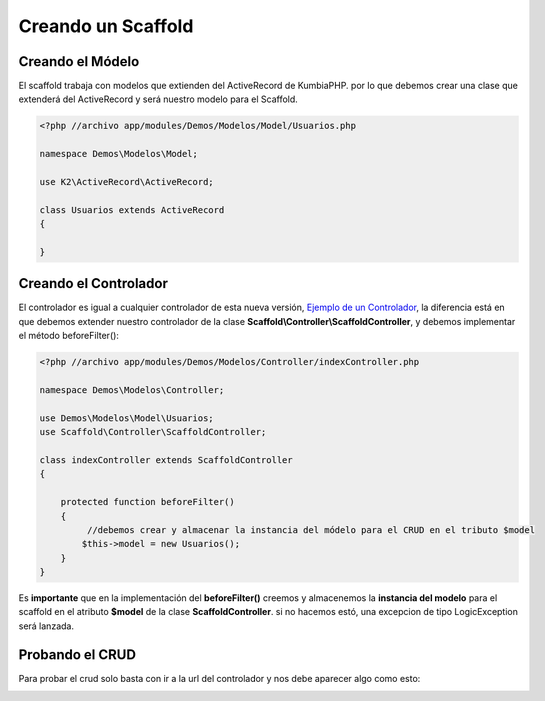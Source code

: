 Creando un Scaffold
===================
Creando el Módelo
-----------------
El scaffold trabaja con modelos que extienden del ActiveRecord de KumbiaPHP. por lo que debemos crear una clase que
extenderá del ActiveRecord y será nuestro modelo para el Scaffold.

.. code-block:: php

    <?php //archivo app/modules/Demos/Modelos/Model/Usuarios.php

    namespace Demos\Modelos\Model;

    use K2\ActiveRecord\ActiveRecord;

    class Usuarios extends ActiveRecord
    {

    }

Creando el Controlador
----------------------

El controlador es igual a cualquier controlador de esta nueva versión, `Ejemplo de un Controlador <https://github.com/k2framework/k2/blob/master/doc/controlador.rst#ejemplo-de-un-controlador>`_, la diferencia está en que debemos extender nuestro controlador de la clase **Scaffold\\Controller\\ScaffoldController**, y debemos implementar el método beforeFilter():

.. code-block:: php

    <?php //archivo app/modules/Demos/Modelos/Controller/indexController.php

    namespace Demos\Modelos\Controller;

    use Demos\Modelos\Model\Usuarios;
    use Scaffold\Controller\ScaffoldController;

    class indexController extends ScaffoldController
    {

        protected function beforeFilter()
        {
             //debemos crear y almacenar la instancia del módelo para el CRUD en el tributo $model
            $this->model = new Usuarios();
        }
    }

Es **importante** que en la implementación del **beforeFilter()** creemos y almacenemos la **instancia del modelo** para el scaffold en el atributo **$model** de la clase **ScaffoldController**. si no hacemos estó, una excepcion de tipo LogicException será lanzada.

Probando el CRUD
----------------

Para probar el crud solo basta con ir a la url del controlador y nos debe aparecer algo como esto:

.. image:: https://raw.github.com/k2framework/k2/master/doc/img/scaffold1.png
   :width: 600px
